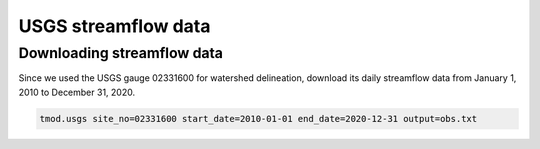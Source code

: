 USGS streamflow data
====================

Downloading streamflow data
---------------------------

Since we used the USGS gauge 02331600 for watershed delineation, download its daily streamflow data from January 1, 2010 to December 31, 2020.

.. code-block:: bash

    tmod.usgs site_no=02331600 start_date=2010-01-01 end_date=2020-12-31 output=obs.txt
